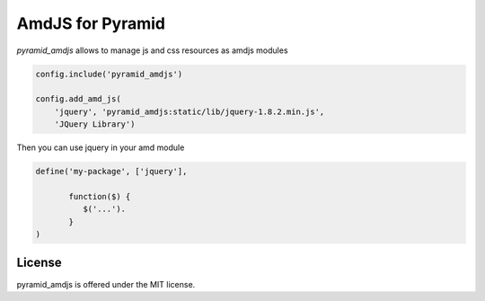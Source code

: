 AmdJS for Pyramid
=================

.. image :: https://secure.travis-ci.org/fafhrd91/pyramid_amdjs.png 
  :target:  https://secure.travis-ci.org/fafhrd91/pyramid_amdjs

`pyramid_amdjs` allows to manage js and css resources as amdjs modules 

.. code-block:: python

    config.include('pyramid_amdjs')

    config.add_amd_js(
        'jquery', 'pyramid_amdjs:static/lib/jquery-1.8.2.min.js',
        'JQuery Library')

Then you can use jquery in your amd module

.. code-block:: javascript

    define('my-package', ['jquery'],

           function($) {
              $('...').
           }
    )



License
-------

pyramid_amdjs is offered under the MIT license.
